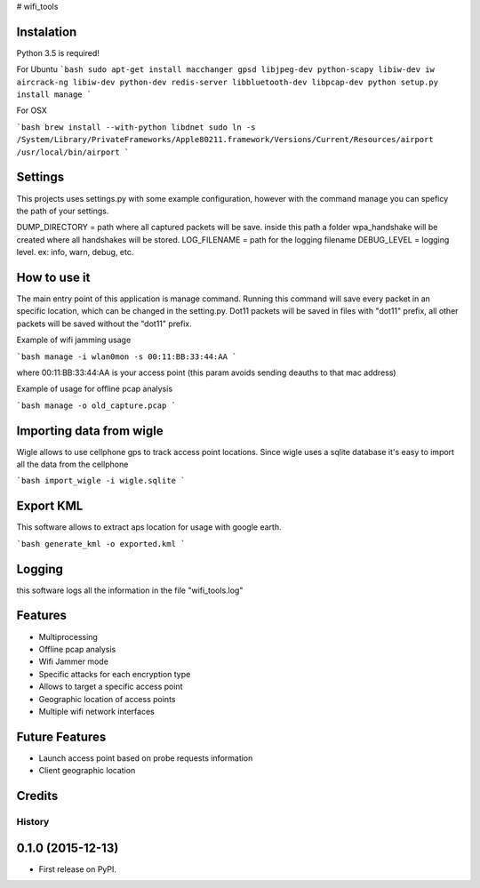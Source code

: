 # wifi\_tools

Instalation
--------

Python 3.5 is required!

For Ubuntu
```bash
sudo apt-get install macchanger gpsd libjpeg-dev python-scapy libiw-dev iw aircrack-ng libiw-dev python-dev redis-server libbluetooth-dev libpcap-dev
python setup.py install
manage
```

For OSX

```bash
brew install --with-python libdnet
sudo ln -s /System/Library/PrivateFrameworks/Apple80211.framework/Versions/Current/Resources/airport /usr/local/bin/airport
```

Settings
--------

This projects uses settings.py with some example configuration, however with the command manage you can speficy the path of your settings.

DUMP\_DIRECTORY = path where all captured packets will be save. inside this path a folder wpa\_handshake will be created where all handshakes will be stored.
LOG\_FILENAME = path for the logging filename
DEBUG\_LEVEL = logging level. ex: info, warn, debug, etc.

How to use it
--------

The main entry point of this application is manage command.
Running this command will save every packet in an specific location, which can be changed in the setting.py.
Dot11 packets will be saved in files with "dot11" prefix, all other packets will be saved without the "dot11" prefix.

Example of wifi jamming usage

```bash
manage -i wlan0mon -s 00:11:BB:33:44:AA
```

where 00:11:BB:33:44:AA is your access point (this param avoids sending deauths to that mac address)

Example of usage for offline pcap analysis

```bash
manage -o old_capture.pcap
```

Importing data from wigle
--------

Wigle allows to use cellphone gps to track access point locations.
Since wigle uses a sqlite database it's easy to import all the data from the cellphone

```bash
import_wigle -i wigle.sqlite
```

Export KML
--------

This software allows to extract aps location for usage with google earth.

```bash
generate_kml -o exported.kml
```

Logging
--------

this software logs all the information in the file "wifi\_tools.log"

Features
--------

* Multiprocessing
* Offline pcap analysis
* Wifi Jammer mode
* Specific attacks for each encryption type
* Allows to target a specific access point
* Geographic location of access points
* Multiple wifi network interfaces

Future Features
--------

* Launch access point based on probe requests information
* Client geographic location



Credits
---------


=======
History
=======

0.1.0 (2015-12-13)
------------------

* First release on PyPI.


